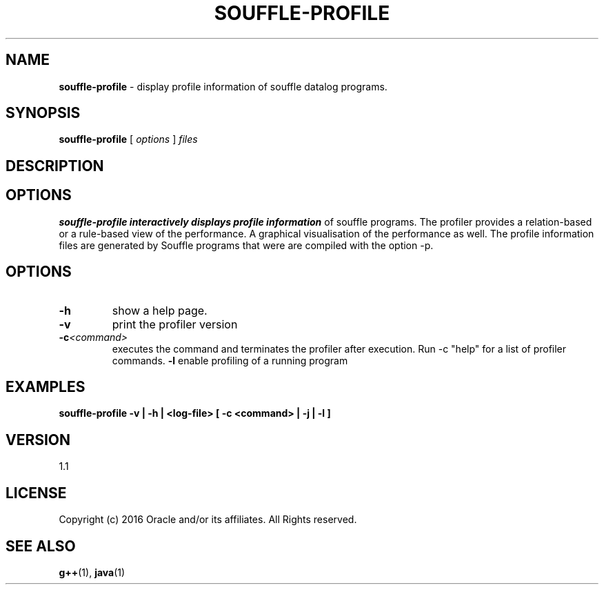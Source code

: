 .TH SOUFFLE-PROFILE 1 2017-03-30

.SH NAME
.B souffle-profile 
\- display profile information of souffle datalog programs.
.SH SYNOPSIS
.B souffle-profile
[
.I options
]
.I files
.SH DESCRIPTION
.B 
.SH OPTIONS
.B souffle-profile interactively displays profile information 
of souffle programs. The profiler provides a relation-based or a 
rule-based view of the performance. A graphical visualisation 
of the performance as well. The profile information files are
generated by Souffle programs that were are compiled with the 
option -p. 
.SH OPTIONS
.TP
.B -h
show a help page.
.TP
.B -v
print the profiler version
.TP
.B -c\fI<command>\fP
executes the command and terminates the profiler after execution.
Run -c "help" for a list of profiler commands.
.B -l 
enable profiling of a running program 
.SH EXAMPLES

.B souffle-profile -v | -h | <log-file> [ -c <command> | -j | -l ]

.SH VERSION

1.1

.SH LICENSE
Copyright (c) 2016 Oracle and/or its affiliates. All Rights reserved.

.SH SEE ALSO
\fBg++\fP(1), \fBjava\fP(1)
